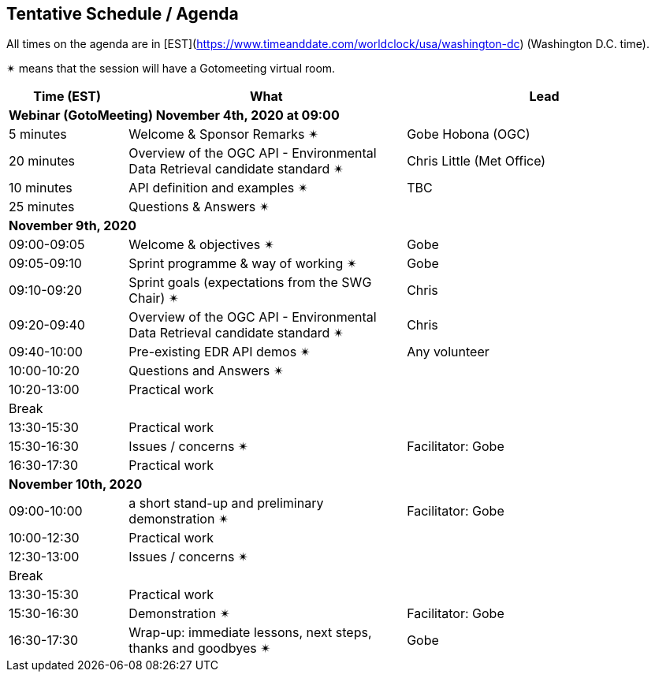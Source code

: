 == Tentative Schedule / Agenda

All times on the agenda are in [EST](https://www.timeanddate.com/worldclock/usa/washington-dc) (Washington D.C. time).

&#10036; means that the session will have a Gotomeeting virtual room.

[cols="3,7,7a",options="header",]
|===
|*Time* (EST) |*What* |*Lead*
3+|*Webinar (GotoMeeting) November 4th, 2020 at 09:00*
|5 minutes | Welcome & Sponsor Remarks  &#10036;| Gobe Hobona (OGC)
|20 minutes | Overview of the OGC API - Environmental Data Retrieval candidate standard  &#10036;| Chris Little (Met Office)
|10 minutes | API definition and examples  &#10036;| TBC
|25 minutes |Questions & Answers &#10036;|
3+|*November 9th, 2020*
|09:00-09:05 |Welcome & objectives &#10036; | Gobe
|09:05-09:10 |Sprint programme & way of working &#10036; |  Gobe
|09:10-09:20 |Sprint goals (expectations from the SWG Chair)  &#10036;| Chris
|09:20-09:40 |Overview of the OGC API - Environmental Data Retrieval candidate standard  &#10036;| Chris
|09:40-10:00 |Pre-existing EDR API demos  &#10036;| Any volunteer
|10:00-10:20 |Questions and Answers &#10036;|
|10:20-13:00 |Practical work|
|Break| |
|13:30-15:30 |Practical work|
|15:30-16:30 |Issues / concerns &#10036; | Facilitator:  Gobe
|16:30-17:30 |Practical work|
3+|*November 10th, 2020*
|09:00-10:00 |a short stand-up and preliminary demonstration &#10036; |Facilitator: Gobe
|10:00-12:30 |Practical work|
|12:30-13:00 |Issues / concerns &#10036;|
|Break| |
|13:30-15:30 |Practical work|
|15:30-16:30
a|Demonstration &#10036;
|Facilitator: Gobe
|16:30-17:30 |Wrap-up: immediate lessons, next steps, thanks and goodbyes &#10036; | Gobe
|===
